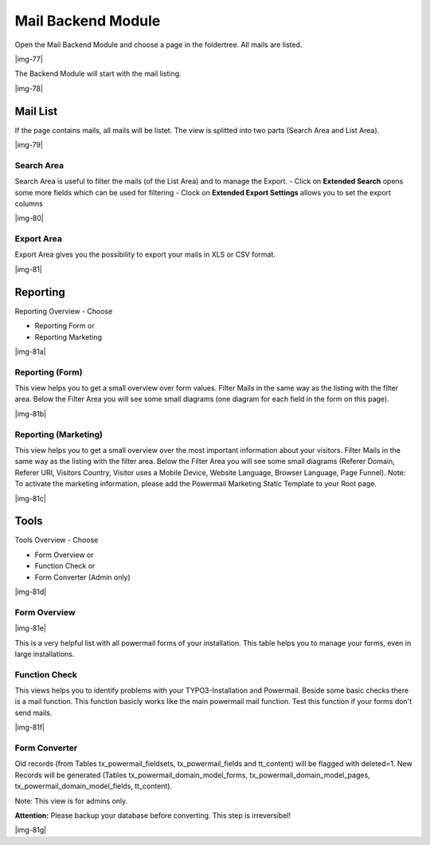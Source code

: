 ﻿.. include:: Images.txt

.. ==================================================
.. FOR YOUR INFORMATION
.. --------------------------------------------------
.. -*- coding: utf-8 -*- with BOM.

.. ==================================================
.. DEFINE SOME TEXTROLES
.. --------------------------------------------------
.. role::   underline
.. role::   typoscript(code)
.. role::   ts(typoscript)
   :class:  typoscript
.. role::   php(code)


Mail Backend Module
^^^^^^^^^^^^^^^^^^^

Open the Mail Backend Module and choose a page in the foldertree. All mails are listed.

|img-77|

The Backend Module will start with the mail listing.

|img-78|

Mail List
"""""""""

If the page contains mails, all mails will be listet. The view is
splitted into two parts (Search Area and List Area).

|img-79|

Search Area
~~~~~~~~~~~

Search Area is useful to filter the mails (of the List Area) and to
manage the Export.
- Click on **Extended Search** opens some more fields which can be used for filtering
- Clock on **Extended Export Settings** allows you to set the export columns

|img-80|

.. t3-field-list-table::
 :header-rows: 1

 - :Field:
      Field
   :Description:
      Description
   :Explanation:
      Explanation

 - :Field:
      Fulltext Search
   :Description:
      This is the main search field for a full text search.
   :Explanation:
      If you enter a searchterm all fields of the mail and of the answers
      are searched by your term (technical note: OR and LIKE %term%)

 - :Field:
      Filter List Button
   :Description:
      Submit Button for search.
   :Explanation:
      This is the main submit button which should be clicked if you're using
      the fulltext search, even if you use some other fields (like Start, Stop, etc...).

 - :Field:
      Start
   :Description:
      Choose a Start Date for the filter list.
   :Explanation:
      A datepicker will be opened on click (if the browser do not respect html5 datetime) to set Date and Time for the beginning of the timeframe.

 - :Field:
      Stop
   :Description:
      Choose a Stop Date for the filter list.
   :Explanation:
      A datepicker will be opened on click (if the browser do not respect html5 datetime) to set Date and Time for the ending of the timeframe.

 - :Field:
      Sender Name
   :Description:
      Search through the sender name field of the stored mail.
   :Explanation:
      All fields are related to each other with OR.

 - :Field:
      Sender Email
   :Description:
      Search through the sender email field of the stored mail.
   :Explanation:
      All fields are related to each other with OR.

 - :Field:
      Subject
   :Description:
      Search through the subjtect field of the stored mail.
   :Explanation:
      All fields are related to each other with OR.

 - :Field:
      Deactivated Mails
   :Description:
      Show only activated or deactivated mails.
   :Explanation:
      Deactivated mails could be interesting if you use Double-Opt-In e.g.

 - :Field:
      Additional Fields
   :Description:
      Clicking on the green Plus Symbol opens a list of all fields (e.g.
      firstname, lastname, email, etc...) from the form.
   :Explanation:
      All fields are related to each other with OR.

Export Area
~~~~~~~~~~~

Export Area gives you the possibility to export your mails in XLS or
CSV format.

|img-81|

.. t3-field-list-table::
 :header-rows: 1

 - :Field:
      Field
   :Description:
      Description
   :Explanation:
      Explanation

 - :Field:
      XLS Icon
   :Description:
      If you want to export the current list in XLS-Format, click the icon.

      XLS-Files can be opened with Microsoft Excel or Open Office (e.g.).
   :Explanation:
      If you filter or sort the list before, the export will only export the
      filtered mails.

      See “Columns in Export File” if you want to change the export file
      columns.

 - :Field:
      CSV Icon
   :Description:
      If you want to export the current list in CSV-Format, click the icon.

      CSV-Files can be opened with Microsoft Excel or Open Office (e.g.).
   :Explanation:
      If you filter or sort the list before, the export will only export the
      filtered mails.

      See “Columns in Export File” if you want to change the export file
      columns.

 - :Field:
      Columns in Export File
   :Description:
      This area shows the columns and the ordering of the rows in the
      export-file.Play around with drag and drop.
   :Explanation:
      Change sorting: Drag and drop a line up or down

      Add row: Choose a line of the “Available Columns” and drop on “Columns
      in Export File”

      Remove row: Drag line and move to the “Available Columns”

 - :Field:
      Available Columns
   :Description:
      This area shows the available columns that can be used in the export
      file.
   :Explanation:
      See Row before for an explanation.

Reporting
"""""""""

Reporting Overview - Choose

- Reporting Form or
- Reporting Marketing

|img-81a|

Reporting (Form)
~~~~~~~~~~~~~~~~

This view helps you to get a small overview over form values.
Filter Mails in the same way as the listing with the filter area.
Below the Filter Area you will see some small diagrams (one diagram for each field in the form on this page).

|img-81b|

Reporting (Marketing)
~~~~~~~~~~~~~~~~~~~~~

This view helps you to get a small overview over the most important information about your visitors.
Filter Mails in the same way as the listing with the filter area.
Below the Filter Area you will see some small diagrams (Referer Domain, Referer URI, Visitors Country, Visitor uses a Mobile Device, Website Language, Browser Language, Page Funnel).
Note: To activate the marketing information, please add the Powermail Marketing Static Template to your Root page.

|img-81c|

Tools
"""""

Tools Overview - Choose

- Form Overview or
- Function Check or
- Form Converter (Admin only)

|img-81d|

Form Overview
~~~~~~~~~~~~~

|img-81e|

This is a very helpful list with all powermail forms of your installation. This table helps you to manage your forms, even in large installations.

.. t3-field-list-table::
 :header-rows: 1

 - :Field:
      Field
   :Description:
      Description
   :Explanation:
      Explanation

 - :Field:
      Form Title
   :Description:
      Form Title
   :Explanation:
      Click on Form title will open the form edit view. Mouseover will show you the Form UID.

 - :Field:
      Stored on Page
   :Description:
      This form is stored in this Page
   :Explanation:
      Click on Page title will open the page in page view. Mouseover will show you the Page UID.

 - :Field:
      Used on Page
   :Description:
      This form can be used on different Pages. One line for one page.
   :Explanation:
      Click on a Page title will open the page in page view. Mouseover will show you the Page UID.

 - :Field:
      Powermail Pages
   :Description:
      Amount of Powermail Pages within this form
   :Explanation:
      Mouseover will show you the Powermail-Page-Names.

 - :Field:
      Powermail Fields
   :Description:
      Amount of Powermail Fields within this form
   :Explanation:
      Mouseover will show you the Powermail-Field-Names.

 - :Field:
      Edit Icon
   :Description:
      Edit the form
   :Explanation:
      Same function as click on Form name.

Function Check
~~~~~~~~~~~~~~

This views helps you to identify problems with your TYPO3-Installation and Powermail.
Beside some basic checks there is a mail function. This function basicly works like the main powermail mail function. Test this function if your forms don't send mails.

|img-81f|

Form Converter
~~~~~~~~~~~~~~

Old records (from Tables tx_powermail_fieldsets, tx_powermail_fields and tt_content) will be flagged with deleted=1. New Records will be generated (Tables tx_powermail_domain_model_forms, tx_powermail_domain_model_pages, tx_powermail_domain_model_fields, tt_content).

Note: This view is for admins only.

**Attention:** Please backup your database before converting. This step is irreversibel!

|img-81g|

.. t3-field-list-table::
 :header-rows: 1

 - :Field:
      Field
   :Description:
      Description
   :Explanation:
      Explanation

 - :Field:
      PID
   :Description:
      Save new forms on page with PID
   :Explanation:
      Choose a PID to store the converted forms in. Use "[samePage]" to keep the pid.

 - :Field:
      Receiver Name
   :Description:
      Default Receiver Name
   :Explanation:
      Powermail needs a name for the receiver name. Just add a static value.

 - :Field:
      Sender Name
   :Description:
      Default Sender Name for Confirmation Mail
   :Explanation:
      Add a static value for the sender name of the confirmation mails.

 - :Field:
      Sender Email
   :Description:
      Default Sender Email for Confirmation Mail
   :Explanation:
      Add a static value for the sender email of the confirmation mails.

 - :Field:
      RTE ParseFunc
   :Description:
      RTE ParseFunc Path in TypoScript (without prefix lib.)
   :Explanation:
      RTE fields will be converted with the ParseFunc Function of TYPO3. If you have trouble with form converting, you can also clean this value completely.

 - :Field:
      Hidden Forms
   :Description:
      Ignore Old Hidden Forms
   :Explanation:
      Check this if only old, non-hidden forms should be converted.

 - :Field:
      Test Run
   :Description:
      Do only a Test Run (no records will be generated or deleted)
   :Explanation:
      Do a testrun before and see if the result is as expected.